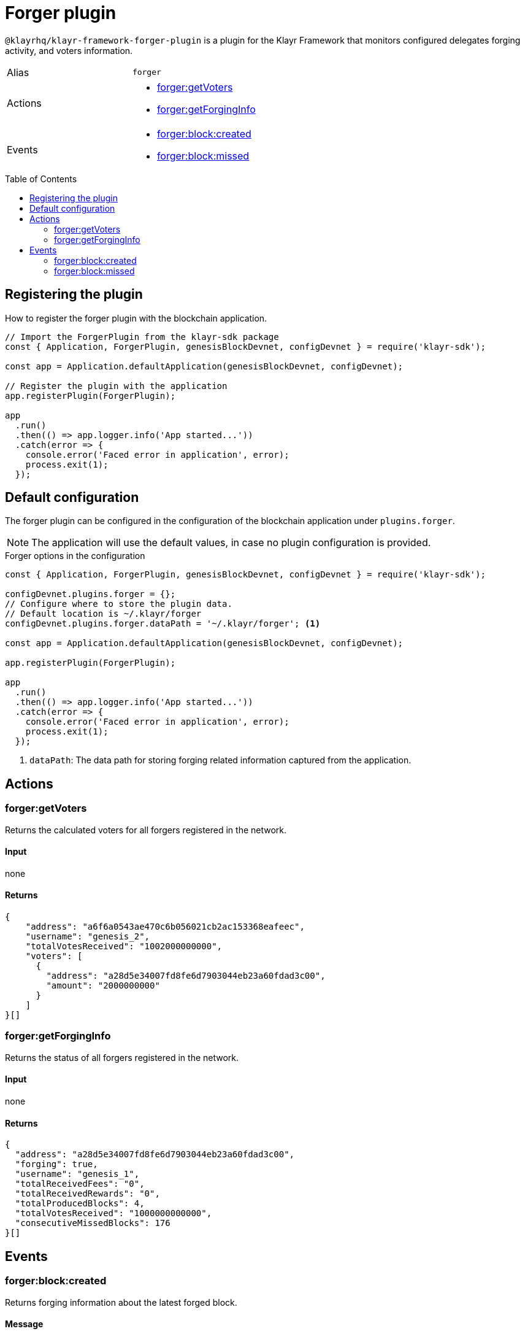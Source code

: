 = Forger plugin
:toc: preamble
:idprefix:
:idseparator: -
:url_guides_config: guides/app-development/configuration.adoc
:url_architecture_registering_plugins: advanced-explanations/architecture.adoc#registering-modules-and-plugins

`@klayrhq/klayr-framework-forger-plugin` is a plugin for the Klayr Framework that monitors configured delegates forging activity, and voters information.

[cols=",",stripes="hover"]
|===
|Alias
|`forger`

|Actions
a|
* <<forgergetvoters>>
* <<forgergetforginginfo>>

|Events
a|
* <<forgerblockcreated>>
* <<forgerblockmissed>>

|===

== Registering the plugin

How to register the forger plugin with the blockchain application.

[source,js]
----
// Import the ForgerPlugin from the klayr-sdk package
const { Application, ForgerPlugin, genesisBlockDevnet, configDevnet } = require('klayr-sdk');

const app = Application.defaultApplication(genesisBlockDevnet, configDevnet);

// Register the plugin with the application
app.registerPlugin(ForgerPlugin);

app
  .run()
  .then(() => app.logger.info('App started...'))
  .catch(error => {
    console.error('Faced error in application', error);
    process.exit(1);
  });
----

== Default configuration

The forger plugin can be configured in the configuration of the blockchain application under `plugins.forger`.

NOTE: The application will use the default values, in case no plugin configuration is provided.

.Forger options in the configuration
[source,js]
----
const { Application, ForgerPlugin, genesisBlockDevnet, configDevnet } = require('klayr-sdk');

configDevnet.plugins.forger = {};
// Configure where to store the plugin data.
// Default location is ~/.klayr/forger
configDevnet.plugins.forger.dataPath = '~/.klayr/forger'; <1>

const app = Application.defaultApplication(genesisBlockDevnet, configDevnet);

app.registerPlugin(ForgerPlugin);

app
  .run()
  .then(() => app.logger.info('App started...'))
  .catch(error => {
    console.error('Faced error in application', error);
    process.exit(1);
  });
----

<1> `dataPath`: The data path for storing forging related information captured from the application.

== Actions

=== forger:getVoters

Returns the calculated voters for all forgers registered in the network.

==== Input
none


==== Returns


[source,json]
----
{
    "address": "a6f6a0543ae470c6b056021cb2ac153368eafeec",
    "username": "genesis_2",
    "totalVotesReceived": "1002000000000",
    "voters": [
      {
        "address": "a28d5e34007fd8fe6d7903044eb23a60fdad3c00",
        "amount": "2000000000"
      }
    ]
}[]
----

=== forger:getForgingInfo

Returns the status of all forgers registered in the network.

==== Input
none

==== Returns

[source,json]
----
{
  "address": "a28d5e34007fd8fe6d7903044eb23a60fdad3c00",
  "forging": true,
  "username": "genesis_1",
  "totalReceivedFees": "0",
  "totalReceivedRewards": "0",
  "totalProducedBlocks": 4,
  "totalVotesReceived": "1000000000000",
  "consecutiveMissedBlocks": 176
}[]
----

== Events

=== forger:block:created

Returns forging information about the latest forged block.

==== Message

[source,js]
----
{
    reward,
    forgerAddress,
    height,
    timestamp: Date.now(),
}
----

=== forger:block:missed

Returns an object with information about how many blocks have been missed by all delegates up to the current height of the blockchain.

==== Message

[source,js]
----
{
    {
      address: missedBlocks, <1>
      address2: missedBlocks,
      // ...
    }
    height, <2>
    timestamp: date, <3>
}
----

<1> Number of missed blocks by delegate address.
<2> Current height of the blockchain.
<3> Current time.
